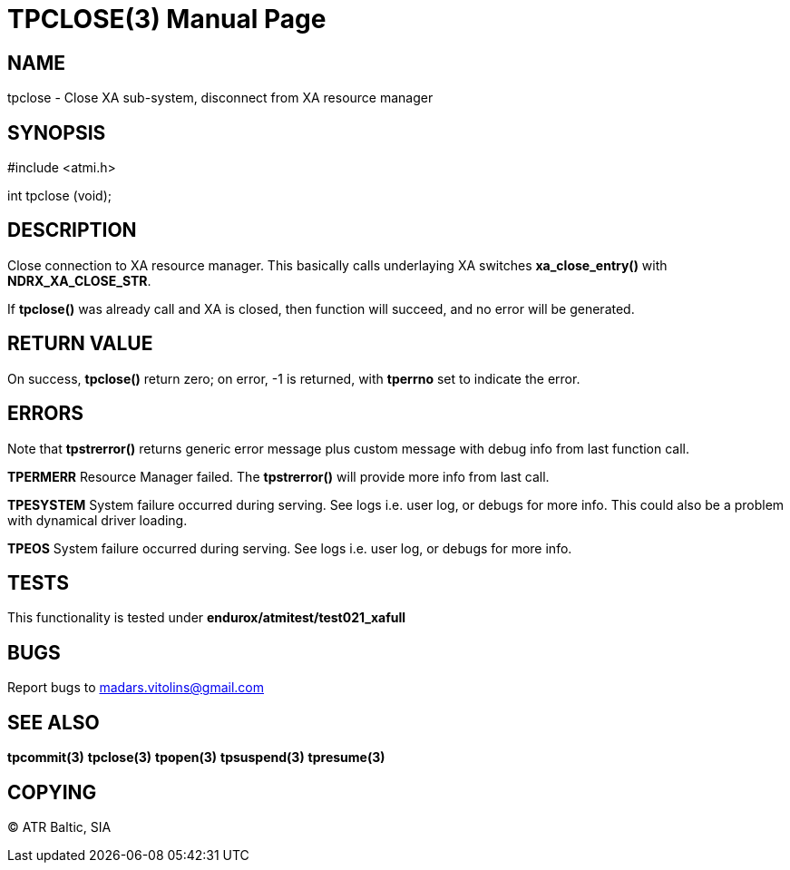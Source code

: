 TPCLOSE(3)
==========
:doctype: manpage


NAME
----
tpclose - Close XA sub-system, disconnect from XA resource manager


SYNOPSIS
--------
#include <atmi.h>

int tpclose (void);

DESCRIPTION
-----------
Close connection to XA resource manager. This basically calls underlaying XA switches *xa_close_entry()* with *NDRX_XA_CLOSE_STR*.

If *tpclose()* was already call and XA is closed, then function will succeed, and no error will be generated.

RETURN VALUE
------------
On success, *tpclose()* return zero; on error, -1 is returned, with *tperrno* set to indicate the error.


ERRORS
------
Note that *tpstrerror()* returns generic error message plus custom message with debug info from last function call.

*TPERMERR* Resource Manager failed. The *tpstrerror()* will provide more info from last call.

*TPESYSTEM* System failure occurred during serving. See logs i.e. user log, or debugs for more info. This could also be a problem with dynamical driver loading.

*TPEOS* System failure occurred during serving. See logs i.e. user log, or debugs for more info.

TESTS
-----
This functionality is tested under *endurox/atmitest/test021_xafull*

BUGS
----
Report bugs to madars.vitolins@gmail.com

SEE ALSO
--------
*tpcommit(3)* *tpclose(3)* *tpopen(3)* *tpsuspend(3)* *tpresume(3)*

COPYING
-------
(C) ATR Baltic, SIA

